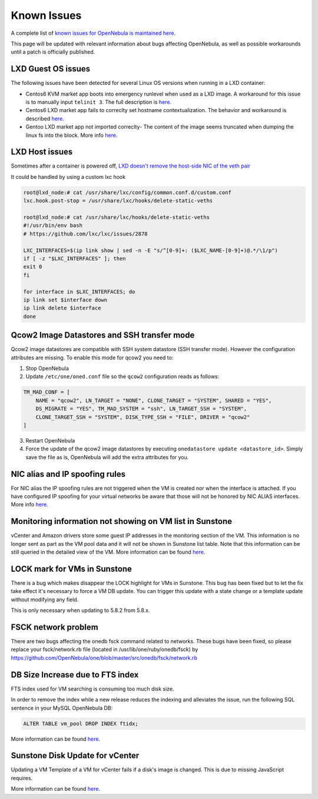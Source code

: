 .. _known_issues_hotfix:

================================================================================
Known Issues
================================================================================

A complete list of `known issues for OpenNebula is maintained here <https://github.com/OpenNebula/one/issues?q=is%3Aopen+is%3Aissue+label%3A%22Type%3A+Bug%22+label%3A%22Status%3A+Accepted%22>`__.

This page will be updated with relevant information about bugs affecting OpenNebula, as well as possible workarounds until a patch is officially published.

LXD Guest OS issues
================================================================================

The following issues have been detected for several Linux OS versions when running in a LXD container:

* Centos6 KVM market app boots into emergency runlevel when used as a LXD image. A workaround for this issue is to manually input ``telinit 3``. The full description is `here <https://github.com/OpenNebula/one/issues/3023>`__.
* Centos6 LXD market app fails to correclty set hostname contextualization. The behavior and workaround is described `here <https://github.com/OpenNebula/one/issues/3132>`__.
* Gentoo LXD market app not imported correclty- The content of the image seems truncated when dumping the linux fs into the block. More info `here <https://github.com/OpenNebula/one/issues/3049>`__.

LXD Host issues
================================================================================

Sometimes after a container is powered off, `LXD doesn't remove the host-side NIC of the veth pair <https://github.com/OpenNebula/one/issues/3189>`__

It could be handled by using a custom lxc hook

.. code-block:: text

    root@lxd_node:# cat /usr/share/lxc/config/common.conf.d/custom.conf
    lxc.hook.post-stop = /usr/share/lxc/hooks/delete-static-veths

    root@lxd_node:# cat /usr/share/lxc/hooks/delete-static-veths
    #!/usr/bin/env bash
    # https://github.com/lxc/lxc/issues/2878

    LXC_INTERFACES=$(ip link show | sed -n -E "s/^[0-9]+: ($LXC_NAME-[0-9]+)@.*/\1/p")
    if [ -z "$LXC_INTERFACES" ]; then
    exit 0
    fi

    for interface in $LXC_INTERFACES; do
    ip link set $interface down
    ip link delete $interface
    done

Qcow2 Image Datastores and SSH transfer mode
================================================================================

Qcow2 image datastores are compatible with SSH system datastore (SSH transfer mode). However the configuration attributes are missing. To enable this mode for qcow2 you need to:

1. Stop OpenNebula
2. Update ``/etc/one/oned.conf`` file so the ``qcow2`` configuration reads as follows:

.. code-block:: bash

   TM_MAD_CONF = [
       NAME = "qcow2", LN_TARGET = "NONE", CLONE_TARGET = "SYSTEM", SHARED = "YES",
       DS_MIGRATE = "YES", TM_MAD_SYSTEM = "ssh", LN_TARGET_SSH = "SYSTEM",
       CLONE_TARGET_SSH = "SYSTEM", DISK_TYPE_SSH = "FILE", DRIVER = "qcow2"
   ]

3. Restart OpenNebula
4. Force the update of the qcow2 image datastores by executing ``onedatastore update <datastore_id>``. Simply save the file as is, OpenNebula will add the extra attributes for you.

NIC alias and IP spoofing rules
================================================================================

For NIC alias the IP spoofing rules are not triggered when the VM is created nor when the interface is attached. If you have configured IP spoofing for your virtual networks be aware that those will not be honored by NIC ALIAS interfaces. More info `here <https://github.com/OpenNebula/one/issues/3079>`__.

Monitoring information not showing on VM list in Sunstone
================================================================================

vCenter and Amazon drivers store some guest IP addresses in the monitoring section of the VM. This information is no longer sent as part as the VM pool data and it will not be shown in Sunstone list table. Note that this information can be still queried in the detailed view of the VM. More information can be found `here <https://github.com/OpenNebula/one/issues/3308>`__.

LOCK mark for VMs in Sunstone
================================================================================

There is a bug which makes disappear the LOCK highlight for VMs in Sunstone. This bug has been fixed but to let the fix take effect it's necessary to force a VM DB update. You can trigger this update with a state change or a template update without modifying any field.

This is only necessary when updating to 5.8.2 from 5.8.x.

FSCK network problem
================================================================================

There are two bugs affecting the onedb fsck command related to networks. These bugs have been fixed, so please replace your fsck/network.rb file (located in /usr/lib/one/ruby/onedb/fsck) by https://github.com/OpenNebula/one/blob/master/src/onedb/fsck/network.rb

DB Size Increase due to FTS index
=================================

FTS index used for VM searching is consuming too much disk size.

In order to remove the index while a new release reduces the indexing and alleviates the issue, run the following SQL sentence in your MySQL OpenNebula DB:

.. code::

   ALTER TABLE vm_pool DROP INDEX ftidx;


More information can be found `here <https://github.com/OpenNebula/one/issues/3393>`__.

Sunstone Disk Update for vCenter
================================

Updating a VM Template of a VM for vCenter fails if a disk's image is changed. This is due to missing JavaScript requires.

More information can be found `here <https://github.com/OpenNebula/one/issues/3335>`__.
